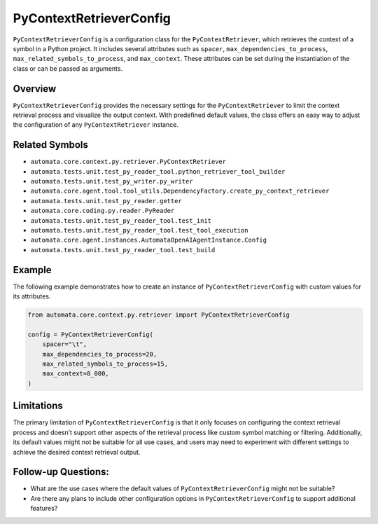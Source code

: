 PyContextRetrieverConfig
========================

``PyContextRetrieverConfig`` is a configuration class for the
``PyContextRetriever``, which retrieves the context of a symbol in a
Python project. It includes several attributes such as ``spacer``,
``max_dependencies_to_process``, ``max_related_symbols_to_process``, and
``max_context``. These attributes can be set during the instantiation of
the class or can be passed as arguments.

Overview
--------

``PyContextRetrieverConfig`` provides the necessary settings for the
``PyContextRetriever`` to limit the context retrieval process and
visualize the output context. With predefined default values, the class
offers an easy way to adjust the configuration of any
``PyContextRetriever`` instance.

Related Symbols
---------------

-  ``automata.core.context.py.retriever.PyContextRetriever``
-  ``automata.tests.unit.test_py_reader_tool.python_retriever_tool_builder``
-  ``automata.tests.unit.test_py_writer.py_writer``
-  ``automata.core.agent.tool.tool_utils.DependencyFactory.create_py_context_retriever``
-  ``automata.tests.unit.test_py_reader.getter``
-  ``automata.core.coding.py.reader.PyReader``
-  ``automata.tests.unit.test_py_reader_tool.test_init``
-  ``automata.tests.unit.test_py_reader_tool.test_tool_execution``
-  ``automata.core.agent.instances.AutomataOpenAIAgentInstance.Config``
-  ``automata.tests.unit.test_py_reader_tool.test_build``

Example
-------

The following example demonstrates how to create an instance of
``PyContextRetrieverConfig`` with custom values for its attributes.

.. code:: python

   from automata.core.context.py.retriever import PyContextRetrieverConfig

   config = PyContextRetrieverConfig(
       spacer="\t",
       max_dependencies_to_process=20,
       max_related_symbols_to_process=15,
       max_context=8_000,
   )

Limitations
-----------

The primary limitation of ``PyContextRetrieverConfig`` is that it only
focuses on configuring the context retrieval process and doesn’t support
other aspects of the retrieval process like custom symbol matching or
filtering. Additionally, its default values might not be suitable for
all use cases, and users may need to experiment with different settings
to achieve the desired context retrieval output.

Follow-up Questions:
--------------------

-  What are the use cases where the default values of
   ``PyContextRetrieverConfig`` might not be suitable?
-  Are there any plans to include other configuration options in
   ``PyContextRetrieverConfig`` to support additional features?
